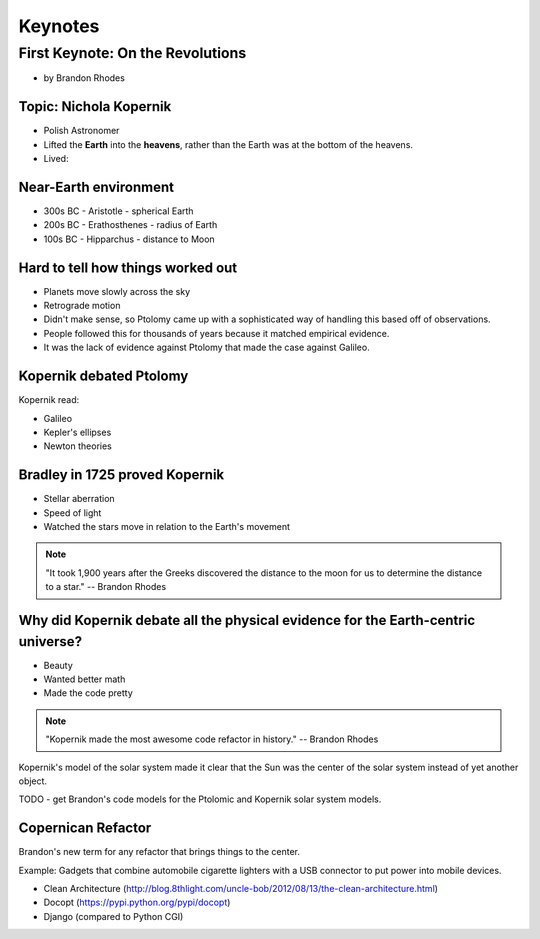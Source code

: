 =============
Keynotes
=============

First Keynote: On the Revolutions
=================================

* by Brandon Rhodes

Topic: Nichola Kopernik 
------------------------

* Polish Astronomer
* Lifted the **Earth** into the **heavens**, rather than the Earth was at the bottom of the heavens.
* Lived: 


Near-Earth environment
-------------------------

* 300s BC - Aristotle - spherical Earth
* 200s BC - Erathosthenes - radius of Earth
* 100s BC - Hipparchus - distance to Moon

Hard to tell how things worked out
------------------------------------

* Planets move slowly across the sky
* Retrograde motion
* Didn't make sense, so Ptolomy came up with a sophisticated way of handling this based off of observations.
* People followed this for thousands of years because it matched empirical evidence.
* It was the lack of evidence against Ptolomy that made the case against Galileo.

Kopernik debated Ptolomy
-------------------------

Kopernik read:

* Galileo
* Kepler's ellipses
* Newton theories

Bradley in 1725 proved Kopernik
-----------------------------------

* Stellar aberration
* Speed of light
* Watched the stars move in relation to the Earth's movement

.. note::

    "It took 1,900 years after the Greeks discovered the distance to the moon for us to determine the distance to a star." -- Brandon Rhodes
    
Why did Kopernik debate all the physical evidence for the Earth-centric universe?
------------------------------------------------------------------------------------------

* Beauty
* Wanted better math
* Made the code pretty

.. note::

    "Kopernik made the most awesome code refactor in history."  -- Brandon Rhodes
    
Kopernik's model of the solar system made it clear that the Sun was the center of the solar system instead of yet another object.

TODO - get Brandon's code models for the Ptolomic and Kopernik solar system models.

Copernican Refactor
--------------------

Brandon's new term for any refactor that brings things to the center.

Example: Gadgets that combine automobile cigarette lighters with a USB connector to put power into mobile devices.

* Clean Architecture (http://blog.8thlight.com/uncle-bob/2012/08/13/the-clean-architecture.html)
* Docopt (https://pypi.python.org/pypi/docopt)
* Django (compared to Python CGI)